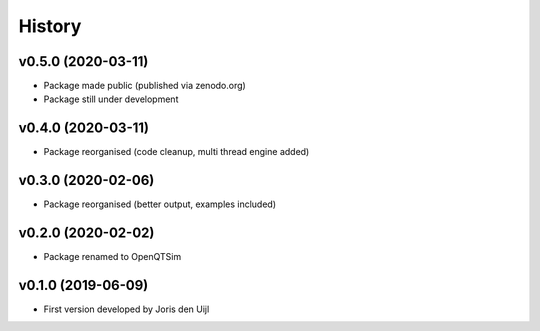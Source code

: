 =======
History
=======

v0.5.0 (2020-03-11)
------------------

* Package made public (published via zenodo.org)
* Package still under development


v0.4.0 (2020-03-11)
------------------

* Package reorganised (code cleanup, multi thread engine added)

v0.3.0 (2020-02-06)
------------------

* Package reorganised (better output, examples included)

v0.2.0 (2020-02-02)
------------------

* Package renamed to OpenQTSim

v0.1.0 (2019-06-09)
------------------

* First version developed by Joris den Uijl
